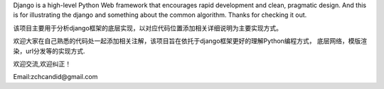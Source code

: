 Django is a high-level Python Web framework that encourages rapid development
and clean, pragmatic design. And this is for illustrating the django and
something about the common algorithm.
Thanks for checking it out.

该项目主要用于分析django框架的底层实现，以对应代码位置添加相关详细说明为主要实现方式。

欢迎大家在自己熟悉的代码处一起添加相关注解，该项目旨在依托于django框架更好的理解Python编程方式，
底层网络，模版渲染，url分发等的实现方式.


欢迎交流,欢迎纠正！

Email:zchcandid@gmail.com




